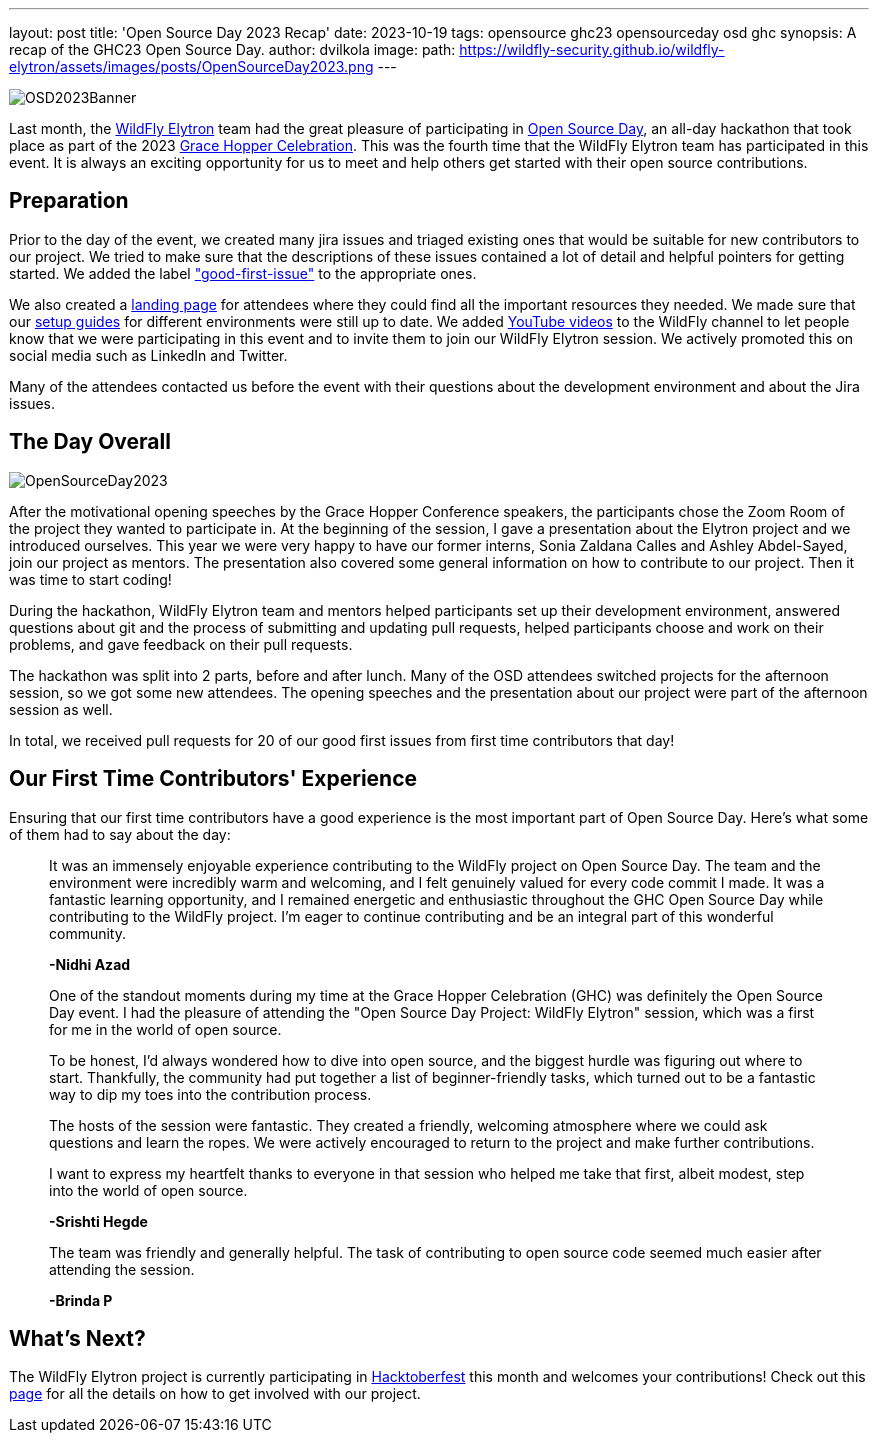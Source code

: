 ---
layout: post
title: 'Open Source Day 2023 Recap'
date: 2023-10-19
tags: opensource ghc23 opensourceday osd ghc
synopsis: A recap of the GHC23 Open Source Day.
author: dvilkola
image:
  path: https://wildfly-security.github.io/wildfly-elytron/assets/images/posts/OpenSourceDay2023.png
---

[.banner]
image::https://wildfly-security.github.io/wildfly-elytron/assets/images/posts/OSD2023Banner.png[align="left"]

Last month, the https://wildfly-security.github.io/wildfly-elytron/[WildFly Elytron] team had the great pleasure of participating in https://ghc.anitab.org/awards-programs/open-source-day/[Open Source Day], an all-day hackathon that took place as part of the 2023 https://ghc.anitab.org/[Grace Hopper Celebration]. This was the fourth time that the WildFly Elytron team has participated in this event. It is always an exciting opportunity for us to meet and help others get started with their open source contributions.

== Preparation

Prior to the day of the event, we created many jira issues and triaged existing ones that would be suitable for new contributors to our project. We tried to make sure that the descriptions of these issues contained a lot of detail and helpful pointers for getting started. We added the label https://issues.redhat.com/issues/?filter=12364234["good-first-issue"] to the appropriate ones.

We also created a https://wildfly-security.github.io/wildfly-elytron/OSD/[landing page] for attendees where they could find all the important resources they needed. We made sure that our https://wildfly-security.github.io/wildfly-elytron/guides/[setup guides] for different environments were still up to date. We added https://www.youtube.com/playlist?list=PL6SPIctwCod99nvY6faotopjnEEp71I-B[YouTube videos] to the WildFly channel to let people know that we were participating in this event and to invite them to join our WildFly Elytron session. We actively promoted this on social media such as LinkedIn and Twitter.

Many of the attendees contacted us before the event with their questions about the development environment and about the Jira issues.

== The Day Overall
[.responsive-img]
image::https://wildfly-security.github.io/wildfly-elytron/assets/images/posts/OpenSourceDay2023.png[align="center"]

After the motivational opening speeches by the Grace Hopper Conference speakers, the participants chose the Zoom Room of the project they wanted to participate in. At the beginning of the session, I gave a presentation about the Elytron project and we introduced ourselves. This year we were very happy to have our former interns, Sonia Zaldana Calles and Ashley Abdel-Sayed, join our project as mentors. The presentation also covered some general information on how to contribute to our project. Then it was time to start coding!

During the hackathon, WildFly Elytron team and mentors helped participants set up their development environment, answered questions about git and the process of submitting and updating pull requests, helped participants choose and work on their problems, and gave feedback on their pull requests.

The hackathon was split into 2 parts, before and after lunch. Many of the OSD attendees switched projects for the afternoon session, so we got some new attendees. The opening speeches and the presentation about our project were part of the afternoon session as well.

In total, we received pull requests for 20 of our good first issues from first time contributors that day!

== Our First Time Contributors' Experience

Ensuring that our first time contributors have a good experience is the most important part of Open Source Day. Here's what some of them had to say about the day:


[quote]
____
It was an immensely enjoyable experience contributing to the WildFly project on Open Source Day. The team and the environment were incredibly warm and welcoming, and I felt genuinely valued for every code commit I made. It was a fantastic learning opportunity, and I remained energetic and enthusiastic throughout the GHC Open Source Day while contributing to the WildFly project. I'm eager to continue contributing and be an integral part of this wonderful community.

*-Nidhi Azad*
____

[quote]
____
One of the standout moments during my time at the Grace Hopper Celebration (GHC) was definitely the Open Source Day event. I had the pleasure of attending the "Open Source Day Project: WildFly Elytron" session, which was a first for me in the world of open source.

To be honest, I'd always wondered how to dive into open source, and the biggest hurdle was figuring out where to start. Thankfully, the community had put together a list of beginner-friendly tasks, which turned out to be a fantastic way to dip my toes into the contribution process.

The hosts of the session were fantastic. They created a friendly, welcoming atmosphere where we could ask questions and learn the ropes. We were actively encouraged to return to the project and make further contributions.

I want to express my heartfelt thanks to everyone in that session who helped me take that first, albeit modest, step into the world of open source.

*-Srishti Hegde*
____

[quote]
____
The team was friendly and generally helpful. The task of contributing to open source code seemed much easier after attending the session.

*-Brinda P*
____

== What's Next?

The WildFly Elytron project is currently participating in https://hacktoberfest.digitalocean.com/[Hacktoberfest] this month and welcomes your contributions! Check out this https://wildfly-security.github.io/wildfly-elytron/hacktoberfest/[page] for all the details on how to get involved with our project.
